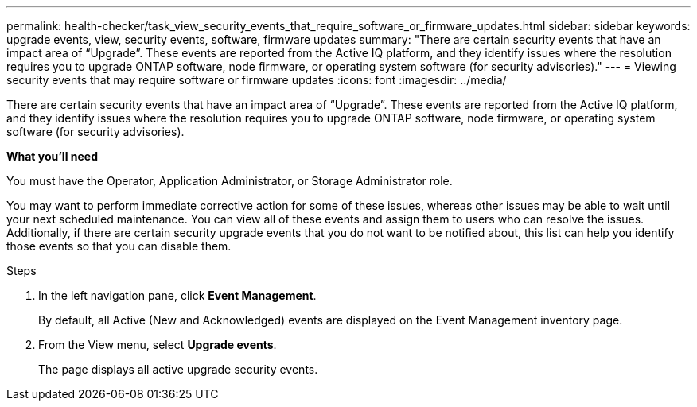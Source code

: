 ---
permalink: health-checker/task_view_security_events_that_require_software_or_firmware_updates.html
sidebar: sidebar
keywords: upgrade events, view, security events, software, firmware updates
summary: "There are certain security events that have an impact area of “Upgrade”. These events are reported from the Active IQ platform, and they identify issues where the resolution requires you to upgrade ONTAP software, node firmware, or operating system software (for security advisories)."
---
= Viewing security events that may require software or firmware updates
:icons: font
:imagesdir: ../media/

[.lead]
There are certain security events that have an impact area of "`Upgrade`". These events are reported from the Active IQ platform, and they identify issues where the resolution requires you to upgrade ONTAP software, node firmware, or operating system software (for security advisories).

*What you'll need*

You must have the Operator, Application Administrator, or Storage Administrator role.

You may want to perform immediate corrective action for some of these issues, whereas other issues may be able to wait until your next scheduled maintenance. You can view all of these events and assign them to users who can resolve the issues. Additionally, if there are certain security upgrade events that you do not want to be notified about, this list can help you identify those events so that you can disable them.

.Steps
. In the left navigation pane, click *Event Management*.
+
By default, all Active (New and Acknowledged) events are displayed on the Event Management inventory page.

. From the View menu, select *Upgrade events*.
+
The page displays all active upgrade security events.
